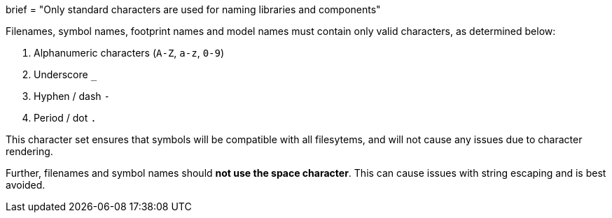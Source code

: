 +++
brief = "Only standard characters are used for naming libraries and components"
+++

Filenames, symbol names, footprint names and model names must contain only valid characters, as determined below:

1. Alphanumeric characters (`A-Z`, `a-z`, `0-9`)
1. Underscore `_`
1. Hyphen / dash `-`
1. Period / dot `.`

This character set ensures that symbols will be compatible with all filesytems, and will not cause any issues due to character rendering.

Further, filenames and symbol names should **not use the space character**. This can cause issues with string escaping and is best avoided.